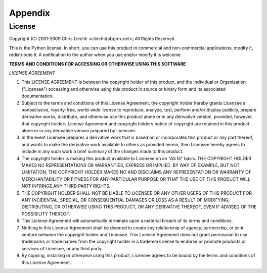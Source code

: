 ==========
 Appendix
==========

License
=======

Copyright (C) 2001-2009 Chris Liechti <cliechti(at)gmx.net>;
All Rights Reserved.

This is the Python license. In short, you can use this product in commercial
and non-commercial applications, modify it, redistribute it.  A notification to
the author when you use and/or modify it is welcome.


**TERMS AND CONDITIONS FOR ACCESSING OR OTHERWISE USING THIS SOFTWARE**

*LICENSE AGREEMENT*

1. This LICENSE AGREEMENT is between the copyright holder of this
   product, and the Individual or Organization ("Licensee") accessing and
   otherwise using this product in source or binary form and its associated
   documentation.

2. Subject to the terms and conditions of this License Agreement,
   the copyright holder hereby grants Licensee a nonexclusive, royalty-free,
   world-wide license to reproduce, analyze, test, perform and/or display
   publicly, prepare derivative works, distribute, and otherwise use this
   product alone or in any derivative version, provided, however, that
   copyright holders License Agreement and copyright holders notice of
   copyright are retained in this product alone or in any derivative version
   prepared by Licensee.

3. In the event Licensee prepares a derivative work that is based on
   or incorporates this product or any part thereof, and wants to make the
   derivative work available to others as provided herein, then Licensee hereby
   agrees to include in any such work a brief summary of the changes made to
   this product.

4. The copyright holder is making this product available to Licensee on
   an "AS IS" basis. THE COPYRIGHT HOLDER MAKES NO REPRESENTATIONS OR
   WARRANTIES, EXPRESS OR IMPLIED.  BY WAY OF EXAMPLE, BUT NOT LIMITATION, THE
   COPYRIGHT HOLDER MAKES NO AND DISCLAIMS ANY REPRESENTATION OR WARRANTY OF
   MERCHANTABILITY OR FITNESS FOR ANY PARTICULAR PURPOSE OR THAT THE USE OF
   THIS PRODUCT WILL NOT INFRINGE ANY THIRD PARTY RIGHTS.

5. THE COPYRIGHT HOLDER SHALL NOT BE LIABLE TO LICENSEE OR ANY OTHER
   USERS OF THIS PRODUCT FOR ANY INCIDENTAL, SPECIAL, OR CONSEQUENTIAL DAMAGES
   OR LOSS AS A RESULT OF MODIFYING, DISTRIBUTING, OR OTHERWISE USING THIS
   PRODUCT, OR ANY DERIVATIVE THEREOF, EVEN IF ADVISED OF THE POSSIBILITY
   THEREOF.

6. This License Agreement will automatically terminate upon a material
   breach of its terms and conditions.

7. Nothing in this License Agreement shall be deemed to create any
   relationship of agency, partnership, or joint venture between the copyright
   holder and Licensee. This License Agreement does not grant permission to use
   trademarks or trade names from the copyright holder in a trademark sense to
   endorse or promote products or services of Licensee, or any third party.

8. By copying, installing or otherwise using this product, Licensee
   agrees to be bound by the terms and conditions of this License Agreement.

